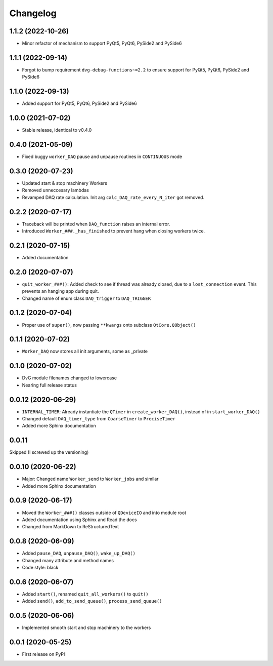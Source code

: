 Changelog
=========

1.1.2 (2022-10-26)
------------------
* Minor refactor of mechanism to support PyQt5, PyQt6, PySide2 and PySide6

1.1.1 (2022-09-14)
------------------
* Forgot to bump requirement ``dvg-debug-functions~=2.2`` to ensure support for
  PyQt5, PyQt6, PySide2 and PySide6

1.1.0 (2022-09-13)
------------------
* Added support for PyQt5, PyQt6, PySide2 and PySide6

1.0.0 (2021-07-02)
------------------
* Stable release, identical to v0.4.0

0.4.0 (2021-05-09)
------------------
* Fixed buggy ``worker_DAQ`` pause and unpause routines in ``CONTINUOUS`` mode

0.3.0 (2020-07-23)
-------------------
* Updated start & stop machinery Workers
* Removed unneccesary lambdas
* Revamped DAQ rate calculation. Init arg ``calc_DAQ_rate_every_N_iter`` got removed.

0.2.2 (2020-07-17)
-------------------
* Traceback will be printed when ``DAQ_function`` raises an internal error.
* Introduced ``Worker_###._has_finished`` to prevent hang when closing workers twice.

0.2.1 (2020-07-15)
-------------------
* Added documentation

0.2.0 (2020-07-07)
-------------------
* ``quit_worker_###()``: Added check to see if thread was already closed, due to a ``lost_connection`` event. This prevents an hanging app during quit.
* Changed name of enum class ``DAQ_trigger`` to ``DAQ_TRIGGER``

0.1.2 (2020-07-04)
-------------------
* Proper use of ``super()``, now passing ``**kwargs`` onto subclass ``QtCore.QObject()``

0.1.1 (2020-07-02)
-------------------
* ``Worker_DAQ`` now stores all init arguments, some as _private

0.1.0 (2020-07-02)
-------------------
* DvG module filenames changed to lowercase
* Nearing full release status

0.0.12 (2020-06-29)
-------------------
* ``INTERNAL_TIMER``: Already instantiate the ``QTimer`` in ``create_worker_DAQ()``, instead of in ``start_worker_DAQ()``
* Changed default ``DAQ_timer_type`` from ``CoarseTimer`` to ``PreciseTimer``
* Added more Sphinx documentation

0.0.11
-------------------
Skipped (I screwed up the versioning)

0.0.10 (2020-06-22)
-------------------
* Major: Changed name ``Worker_send`` to ``Worker_jobs`` and similar
* Added more Sphinx documentation

0.0.9 (2020-06-17)
------------------
* Moved the ``Worker_###()`` classes outside of ``QDeviceIO`` and into module root
* Added documentation using Sphinx and Read the docs
* Changed from MarkDown to ReStructuredText

0.0.8 (2020-06-09)
------------------
* Added ``pause_DAQ``, ``unpause_DAQ()``, ``wake_up_DAQ()``
* Changed many attribute and method names
* Code style: black

0.0.6 (2020-06-07)
------------------
* Added ``start()``, renamed ``quit_all_workers()`` to ``quit()``
* Added ``send()``, ``add_to_send_queue()``, ``process_send_queue()``

0.0.5 (2020-06-06)
------------------
* Implemented smooth start and stop machinery to the workers

0.0.1 (2020-05-25)
------------------
* First release on PyPI
